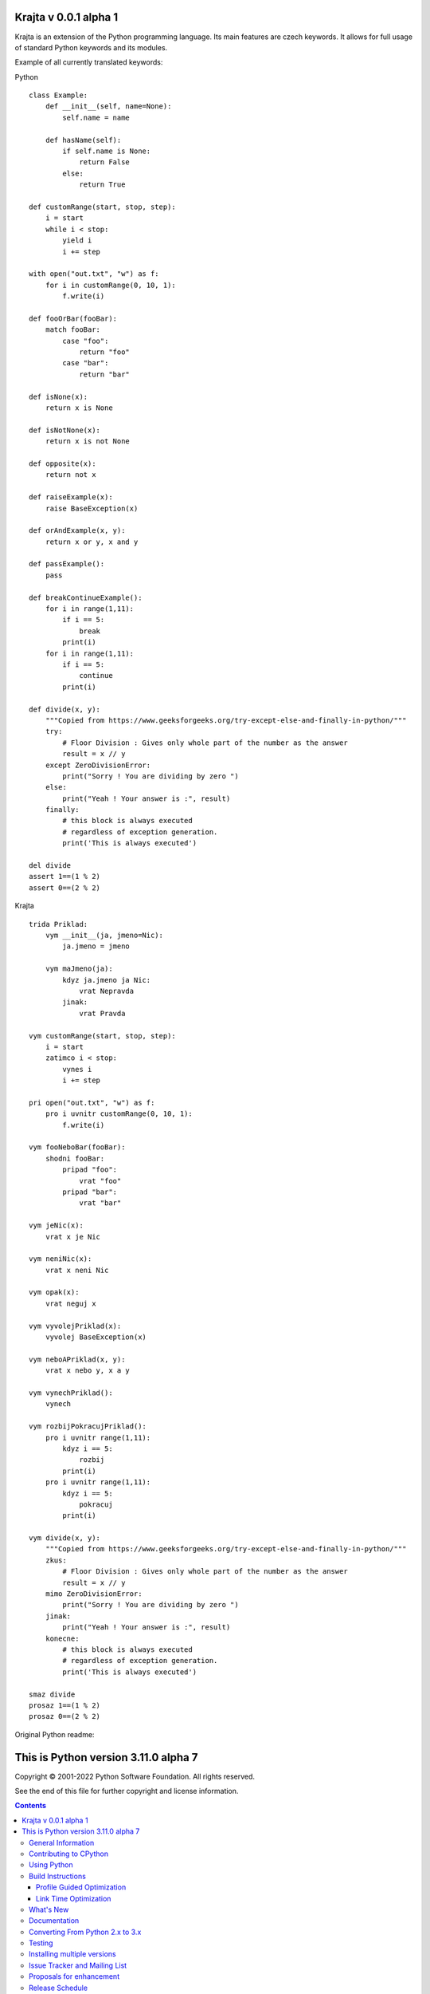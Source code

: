 Krajta v 0.0.1 alpha 1
======================

Krajta is an extension of the Python programming language. Its main features are czech keywords. It allows for full usage of standard Python keywords and its modules.

Example of all currently translated keywords:

Python
::
    class Example:
        def __init__(self, name=None):
            self.name = name
        
        def hasName(self):
            if self.name is None:
                return False
            else:
                return True

    def customRange(start, stop, step):
        i = start
        while i < stop:
            yield i
            i += step

    with open("out.txt", "w") as f:
        for i in customRange(0, 10, 1):
            f.write(i)

    def fooOrBar(fooBar):
        match fooBar:
            case "foo":
                return "foo"
            case "bar":
                return "bar"

    def isNone(x):
        return x is None

    def isNotNone(x):
        return x is not None

    def opposite(x):
        return not x

    def raiseExample(x):
        raise BaseException(x)

    def orAndExample(x, y):
        return x or y, x and y

    def passExample():
        pass

    def breakContinueExample():
        for i in range(1,11):
            if i == 5:
                break
            print(i)
        for i in range(1,11):
            if i == 5:
                continue
            print(i)

    def divide(x, y):
        """Copied from https://www.geeksforgeeks.org/try-except-else-and-finally-in-python/"""
        try:
            # Floor Division : Gives only whole part of the number as the answer
            result = x // y
        except ZeroDivisionError:
            print("Sorry ! You are dividing by zero ")
        else:
            print("Yeah ! Your answer is :", result)
        finally: 
            # this block is always executed  
            # regardless of exception generation. 
            print('This is always executed')

    del divide
    assert 1==(1 % 2)
    assert 0==(2 % 2)

Krajta
::
    trida Priklad:
        vym __init__(ja, jmeno=Nic):
            ja.jmeno = jmeno
        
        vym maJmeno(ja):
            kdyz ja.jmeno ja Nic:
                vrat Nepravda
            jinak:
                vrat Pravda

    vym customRange(start, stop, step):
        i = start
        zatimco i < stop:
            vynes i
            i += step

    pri open("out.txt", "w") as f:
        pro i uvnitr customRange(0, 10, 1):
            f.write(i)

    vym fooNeboBar(fooBar):
        shodni fooBar:
            pripad "foo":
                vrat "foo"
            pripad "bar":
                vrat "bar"

    vym jeNic(x):
        vrat x je Nic

    vym neniNic(x):
        vrat x neni Nic

    vym opak(x):
        vrat neguj x

    vym vyvolejPriklad(x):
        vyvolej BaseException(x)

    vym neboAPriklad(x, y):
        vrat x nebo y, x a y

    vym vynechPriklad():
        vynech

    vym rozbijPokracujPriklad():
        pro i uvnitr range(1,11):
            kdyz i == 5:
                rozbij
            print(i)
        pro i uvnitr range(1,11):
            kdyz i == 5:
                pokracuj
            print(i)

    vym divide(x, y):
        """Copied from https://www.geeksforgeeks.org/try-except-else-and-finally-in-python/"""
        zkus:
            # Floor Division : Gives only whole part of the number as the answer
            result = x // y
        mimo ZeroDivisionError:
            print("Sorry ! You are dividing by zero ")
        jinak:
            print("Yeah ! Your answer is :", result)
        konecne: 
            # this block is always executed  
            # regardless of exception generation. 
            print('This is always executed')

    smaz divide
    prosaz 1==(1 % 2)
    prosaz 0==(2 % 2)



Original Python readme:


This is Python version 3.11.0 alpha 7
=====================================

.. image:: https://github.com/python/cpython/workflows/Tests/badge.svg
   :alt: CPython build status on GitHub Actions
   :target: https://github.com/python/cpython/actions

.. image:: https://dev.azure.com/python/cpython/_apis/build/status/Azure%20Pipelines%20CI?branchName=main
   :alt: CPython build status on Azure DevOps
   :target: https://dev.azure.com/python/cpython/_build/latest?definitionId=4&branchName=main

.. image:: https://img.shields.io/badge/discourse-join_chat-brightgreen.svg
   :alt: Python Discourse chat
   :target: https://discuss.python.org/


Copyright © 2001-2022 Python Software Foundation.  All rights reserved.

See the end of this file for further copyright and license information.

.. contents::

General Information
-------------------

- Website: https://www.python.org
- Source code: https://github.com/python/cpython
- Issue tracker: https://github.com/python/cpython/issues
- Documentation: https://docs.python.org
- Developer's Guide: https://devguide.python.org/

Contributing to CPython
-----------------------

For more complete instructions on contributing to CPython development,
see the `Developer Guide`_.

.. _Developer Guide: https://devguide.python.org/

Using Python
------------

Installable Python kits, and information about using Python, are available at
`python.org`_.

.. _python.org: https://www.python.org/

Build Instructions
------------------

On Unix, Linux, BSD, macOS, and Cygwin::

    ./configure
    make
    make test
    sudo make install

This will install Python as ``python3``.

You can pass many options to the configure script; run ``./configure --help``
to find out more.  On macOS case-insensitive file systems and on Cygwin,
the executable is called ``python.exe``; elsewhere it's just ``python``.

Building a complete Python installation requires the use of various
additional third-party libraries, depending on your build platform and
configure options.  Not all standard library modules are buildable or
useable on all platforms.  Refer to the
`Install dependencies <https://devguide.python.org/setup/#install-dependencies>`_
section of the `Developer Guide`_ for current detailed information on
dependencies for various Linux distributions and macOS.

On macOS, there are additional configure and build options related
to macOS framework and universal builds.  Refer to `Mac/README.rst
<https://github.com/python/cpython/blob/main/Mac/README.rst>`_.

On Windows, see `PCbuild/readme.txt
<https://github.com/python/cpython/blob/main/PCbuild/readme.txt>`_.

If you wish, you can create a subdirectory and invoke configure from there.
For example::

    mkdir debug
    cd debug
    ../configure --with-pydebug
    make
    make test

(This will fail if you *also* built at the top-level directory.  You should do
a ``make clean`` at the top-level first.)

To get an optimized build of Python, ``configure --enable-optimizations``
before you run ``make``.  This sets the default make targets up to enable
Profile Guided Optimization (PGO) and may be used to auto-enable Link Time
Optimization (LTO) on some platforms.  For more details, see the sections
below.

Profile Guided Optimization
^^^^^^^^^^^^^^^^^^^^^^^^^^^

PGO takes advantage of recent versions of the GCC or Clang compilers.  If used,
either via ``configure --enable-optimizations`` or by manually running
``make profile-opt`` regardless of configure flags, the optimized build
process will perform the following steps:

The entire Python directory is cleaned of temporary files that may have
resulted from a previous compilation.

An instrumented version of the interpreter is built, using suitable compiler
flags for each flavor. Note that this is just an intermediary step.  The
binary resulting from this step is not good for real-life workloads as it has
profiling instructions embedded inside.

After the instrumented interpreter is built, the Makefile will run a training
workload.  This is necessary in order to profile the interpreter's execution.
Note also that any output, both stdout and stderr, that may appear at this step
is suppressed.

The final step is to build the actual interpreter, using the information
collected from the instrumented one.  The end result will be a Python binary
that is optimized; suitable for distribution or production installation.


Link Time Optimization
^^^^^^^^^^^^^^^^^^^^^^

Enabled via configure's ``--with-lto`` flag.  LTO takes advantage of the
ability of recent compiler toolchains to optimize across the otherwise
arbitrary ``.o`` file boundary when building final executables or shared
libraries for additional performance gains.


What's New
----------

We have a comprehensive overview of the changes in the `What's New in Python
3.11 <https://docs.python.org/3.11/whatsnew/3.11.html>`_ document.  For a more
detailed change log, read `Misc/NEWS
<https://github.com/python/cpython/blob/main/Misc/NEWS.d>`_, but a full
accounting of changes can only be gleaned from the `commit history
<https://github.com/python/cpython/commits/main>`_.

If you want to install multiple versions of Python, see the section below
entitled "Installing multiple versions".


Documentation
-------------

`Documentation for Python 3.11 <https://docs.python.org/3.11/>`_ is online,
updated daily.

It can also be downloaded in many formats for faster access.  The documentation
is downloadable in HTML, PDF, and reStructuredText formats; the latter version
is primarily for documentation authors, translators, and people with special
formatting requirements.

For information about building Python's documentation, refer to `Doc/README.rst
<https://github.com/python/cpython/blob/main/Doc/README.rst>`_.


Converting From Python 2.x to 3.x
---------------------------------

Significant backward incompatible changes were made for the release of Python
3.0, which may cause programs written for Python 2 to fail when run with Python
1.  For more information about porting your code from Python 2 to Python 3, see
the `Porting HOWTO <https://docs.python.org/3/howto/pyporting.html>`_.


Testing
-------

To test the interpreter, type ``make test`` in the top-level directory.  The
test set produces some output.  You can generally ignore the messages about
skipped tests due to optional features which can't be imported.  If a message
is printed about a failed test or a traceback or core dump is produced,
something is wrong.

By default, tests are prevented from overusing resources like disk space and
memory.  To enable these tests, run ``make testall``.

If any tests fail, you can re-run the failing test(s) in verbose mode.  For
example, if ``test_os`` and ``test_gdb`` failed, you can run::

    make test TESTOPTS="-v test_os test_gdb"

If the failure persists and appears to be a problem with Python rather than
your environment, you can `file a bug report
<https://github.com/python/cpython/issues>`_ and include relevant output from
that command to show the issue.

See `Running & Writing Tests <https://devguide.python.org/runtests/>`_
for more on running tests.

Installing multiple versions
----------------------------

On Unix and Mac systems if you intend to install multiple versions of Python
using the same installation prefix (``--prefix`` argument to the configure
script) you must take care that your primary python executable is not
overwritten by the installation of a different version.  All files and
directories installed using ``make altinstall`` contain the major and minor
version and can thus live side-by-side.  ``make install`` also creates
``${prefix}/bin/python3`` which refers to ``${prefix}/bin/pythonX.Y``.  If you
intend to install multiple versions using the same prefix you must decide which
version (if any) is your "primary" version.  Install that version using ``make
install``.  Install all other versions using ``make altinstall``.

For example, if you want to install Python 2.7, 3.6, and 3.11 with 3.11 being the
primary version, you would execute ``make install`` in your 3.11 build directory
and ``make altinstall`` in the others.


Issue Tracker and Mailing List
------------------------------

Bug reports are welcome!  You can use Github to `report bugs
<https://github.com/python/cpython/issues>`_, and/or `submit pull requests
<https://github.com/python/cpython/pulls>`_.

You can also follow development discussion on the `python-dev mailing list
<https://mail.python.org/mailman/listinfo/python-dev/>`_.


Proposals for enhancement
-------------------------

If you have a proposal to change Python, you may want to send an email to the
`comp.lang.python`_ or `python-ideas`_ mailing lists for initial feedback.  A
Python Enhancement Proposal (PEP) may be submitted if your idea gains ground.
All current PEPs, as well as guidelines for submitting a new PEP, are listed at
`peps.python.org <https://peps.python.org/>`_.

.. _python-ideas: https://mail.python.org/mailman/listinfo/python-ideas/
.. _comp.lang.python: https://mail.python.org/mailman/listinfo/python-list


Release Schedule
----------------

See :pep:`664` for Python 3.11 release details.


Copyright and License Information
---------------------------------


Copyright © 2001-2022 Python Software Foundation.  All rights reserved.

Copyright © 2000 BeOpen.com.  All rights reserved.

Copyright © 1995-2001 Corporation for National Research Initiatives.  All
rights reserved.

Copyright © 1991-1995 Stichting Mathematisch Centrum.  All rights reserved.

See the `LICENSE <https://github.com/python/cpython/blob/main/LICENSE>`_ for
information on the history of this software, terms & conditions for usage, and a
DISCLAIMER OF ALL WARRANTIES.

This Python distribution contains *no* GNU General Public License (GPL) code,
so it may be used in proprietary projects.  There are interfaces to some GNU
code but these are entirely optional.

All trademarks referenced herein are property of their respective holders.
